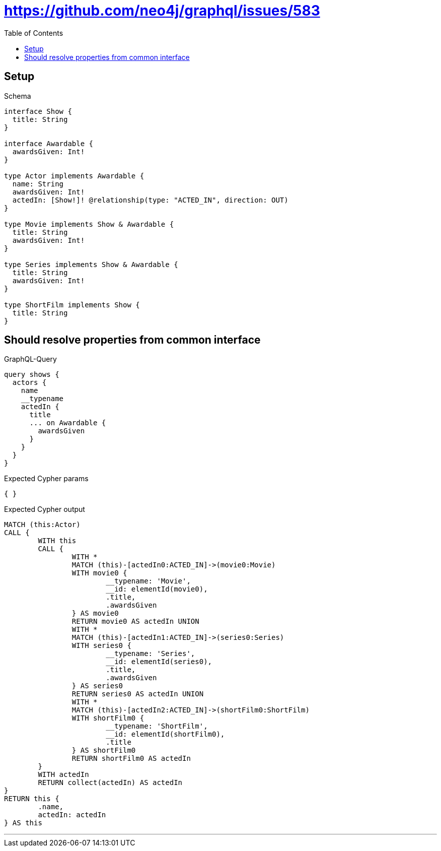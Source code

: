 :toc:
:toclevels: 42

= https://github.com/neo4j/graphql/issues/583

== Setup

.Schema
[source,graphql,schema=true]
----
interface Show {
  title: String
}

interface Awardable {
  awardsGiven: Int!
}

type Actor implements Awardable {
  name: String
  awardsGiven: Int!
  actedIn: [Show!]! @relationship(type: "ACTED_IN", direction: OUT)
}

type Movie implements Show & Awardable {
  title: String
  awardsGiven: Int!
}

type Series implements Show & Awardable {
  title: String
  awardsGiven: Int!
}

type ShortFilm implements Show {
  title: String
}
----

== Should resolve properties from common interface

.GraphQL-Query
[source,graphql]
----
query shows {
  actors {
    name
    __typename
    actedIn {
      title
      ... on Awardable {
        awardsGiven
      }
    }
  }
}
----

.Expected Cypher params
[source,json]
----
{ }
----

.Expected Cypher output
[source,cypher]
----
MATCH (this:Actor)
CALL {
	WITH this
	CALL {
		WITH *
		MATCH (this)-[actedIn0:ACTED_IN]->(movie0:Movie)
		WITH movie0 {
			__typename: 'Movie',
			__id: elementId(movie0),
			.title,
			.awardsGiven
		} AS movie0
		RETURN movie0 AS actedIn UNION
		WITH *
		MATCH (this)-[actedIn1:ACTED_IN]->(series0:Series)
		WITH series0 {
			__typename: 'Series',
			__id: elementId(series0),
			.title,
			.awardsGiven
		} AS series0
		RETURN series0 AS actedIn UNION
		WITH *
		MATCH (this)-[actedIn2:ACTED_IN]->(shortFilm0:ShortFilm)
		WITH shortFilm0 {
			__typename: 'ShortFilm',
			__id: elementId(shortFilm0),
			.title
		} AS shortFilm0
		RETURN shortFilm0 AS actedIn
	}
	WITH actedIn
	RETURN collect(actedIn) AS actedIn
}
RETURN this {
	.name,
	actedIn: actedIn
} AS this
----

'''

